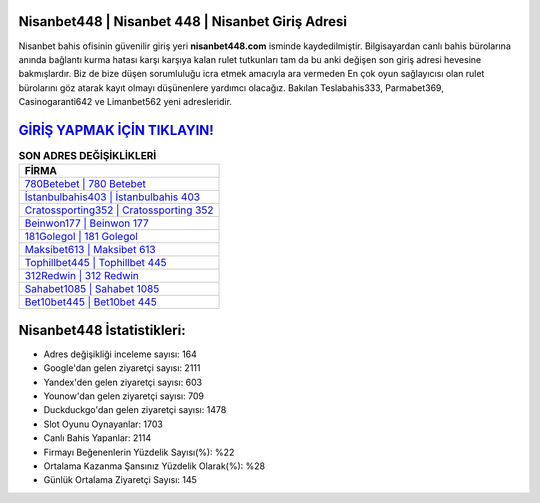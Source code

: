 ﻿Nisanbet448 | Nisanbet 448 | Nisanbet Giriş Adresi
===================================

.. image:: images/nisanbet-giris.jpg
   :width: 600
   
Nisanbet bahis ofisinin güvenilir giriş yeri **nisanbet448.com** isminde kaydedilmiştir. Bilgisayardan canlı bahis bürolarına anında bağlantı kurma hatası karşı karşıya kalan rulet tutkunları tam da bu anki değişen son giriş adresi hevesine bakmışlardır. Biz de bize düşen sorumluluğu icra etmek amacıyla ara vermeden En çok oyun sağlayıcısı olan rulet bürolarını göz atarak kayıt olmayı düşünenlere yardımcı olacağız. Bakılan Teslabahis333, Parmabet369, Casinogaranti642 ve Limanbet562 yeni adresleridir.

`GİRİŞ YAPMAK İÇİN TIKLAYIN! <https://uclck.me/gonow>`_
==============

.. list-table:: **SON ADRES DEĞİŞİKLİKLERİ**
   :widths: 100
   :header-rows: 1

   * - FİRMA
   * - `780Betebet | 780 Betebet <780betebet-780-betebet-betebet-giris-adresi.html>`_
   * - `İstanbulbahis403 | İstanbulbahis 403 <istanbulbahis403-istanbulbahis-403-istanbulbahis-giris-adresi.html>`_
   * - `Cratossporting352 | Cratossporting 352 <cratossporting352-cratossporting-352-cratossporting-giris-adresi.html>`_	 
   * - `Beinwon177 | Beinwon 177 <beinwon177-beinwon-177-beinwon-giris-adresi.html>`_	 
   * - `181Golegol | 181 Golegol <181golegol-181-golegol-golegol-giris-adresi.html>`_ 
   * - `Maksibet613 | Maksibet 613 <maksibet613-maksibet-613-maksibet-giris-adresi.html>`_
   * - `Tophillbet445 | Tophillbet 445 <tophillbet445-tophillbet-445-tophillbet-giris-adresi.html>`_	 
   * - `312Redwin | 312 Redwin <312redwin-312-redwin-redwin-giris-adresi.html>`_
   * - `Sahabet1085 | Sahabet 1085 <sahabet1085-sahabet-1085-sahabet-giris-adresi.html>`_
   * - `Bet10bet445 | Bet10bet 445 <bet10bet445-bet10bet-445-bet10bet-giris-adresi.html>`_
	 
Nisanbet448 İstatistikleri:
===================================	 
* Adres değişikliği inceleme sayısı: 164
* Google'dan gelen ziyaretçi sayısı: 2111
* Yandex'den gelen ziyaretçi sayısı: 603
* Younow'dan gelen ziyaretçi sayısı: 709
* Duckduckgo'dan gelen ziyaretçi sayısı: 1478
* Slot Oyunu Oynayanlar: 1703
* Canlı Bahis Yapanlar: 2114
* Firmayı Beğenenlerin Yüzdelik Sayısı(%): %22
* Ortalama Kazanma Şansınız Yüzdelik Olarak(%): %28
* Günlük Ortalama Ziyaretçi Sayısı: 145
